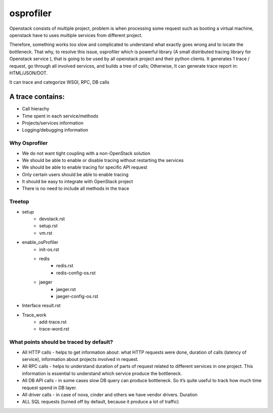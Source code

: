 ==========
osprofiler
==========
Openstack consists of multiple project, problem is when processing some request such as booting a virtual machine, openstack have to uses multiple services from different project. 

Therefore, something works too slow and complicated to understand what exactly goes wrong and to locate the bottleneck. That why, to resolve this issue, osprofiler which is powerful library (A small distributed tracing library for Openstack service
), that is going to be used by all openstack project and their python clients. It generates 1 trace / request, go through all involved services, and builds a tree of calls; Otherwise, It can generate trace report in: HTML/JSON/DOT.

It can trace and categorize WSGI, RPC, DB calls

A trace contains:
~~~~~~~~~~~~~~~~~
* Call hierachy
* Time spent in each service/methods
* Projects/services information
* Logging/debugging information


Why Osprofiler
--------------
* We do not want tight coupling with a non-OpenStack solution
* We should be able to enable or disable tracing without restarting the services
* We should be able to enable tracing for specific API request
* Only certain users should be able to enable tracing
* It should be easy to integrate with OpenStack project
* There is no need to include all methods in the trace

Treetop
-------
* setup
    * devstack.rst
    * setup.rst
    * vm.rst 
* enable_osProfiler
    * init-os.rst
    * redis
        * redis.rst
        * redis-config-os.rst
    * jaeger
        * jaeger.rst
        * jaeger-config-os.rst
* Interface result.rst
* Trace_work
    * add-trace.rst
    * trace-word.rst
    


What points should be traced by default?
----------------------------------------
* All HTTP calls - helps to get information about: what HTTP requests were done, duration of calls (latency of service), information about projects involved in request.
* All RPC calls - helps to understand duration of parts of request related to different services in one project. This information is essential to understand which service produce the bottleneck.
* All DB API calls - in some cases slow DB query can produce bottleneck. So it’s quite useful to track how much time request spend in DB layer.
* All driver calls - in case of nova, cinder and others we have vendor drivers. Duration
* ALL SQL requests (turned off by default, because it produce a lot of traffic)